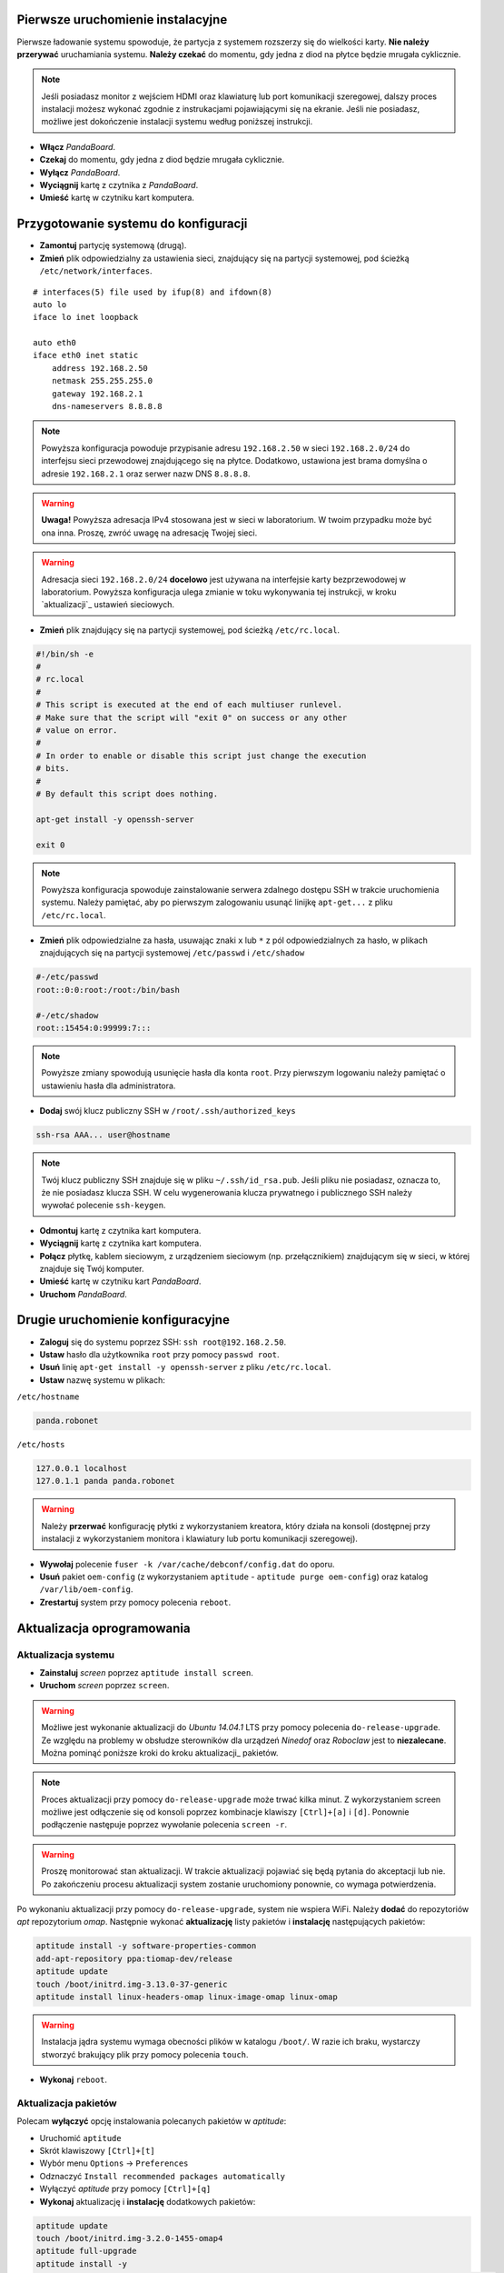 Pierwsze uruchomienie instalacyjne
----------------------------------

Pierwsze ładowanie systemu spowoduje, że partycja z systemem rozszerzy się do wielkości karty. **Nie należy przerywać** uruchamiania systemu. **Należy czekać** do momentu, gdy jedna z diod na płytce będzie mrugała cyklicznie.

.. note::

    Jeśli posiadasz monitor z wejściem HDMI oraz klawiaturę lub port komunikacji szeregowej, dalszy proces instalacji możesz wykonać zgodnie z instrukacjami pojawiającymi się na ekranie. Jeśli nie posiadasz, możliwe jest dokończenie instalacji systemu według poniższej instrukcji.

* **Włącz** *PandaBoard*.
* **Czekaj** do momentu, gdy jedna z diod będzie mrugała cyklicznie.
* **Wyłącz** *PandaBoard*.
* **Wyciągnij** kartę z czytnika z *PandaBoard*.
* **Umieść** kartę w czytniku kart komputera.

Przygotowanie systemu do konfiguracji
-------------------------------------

* **Zamontuj** partycję systemową (drugą).
* **Zmień** plik odpowiedzialny za ustawienia sieci, znajdujący się na partycji systemowej, pod ścieżką ``/etc/network/interfaces``.

::

    # interfaces(5) file used by ifup(8) and ifdown(8)
    auto lo
    iface lo inet loopback

    auto eth0
    iface eth0 inet static
        address 192.168.2.50
        netmask 255.255.255.0
        gateway 192.168.2.1
        dns-nameservers 8.8.8.8

.. note::

    Powyższa konfiguracja powoduje przypisanie adresu ``192.168.2.50`` w sieci ``192.168.2.0/24`` do interfejsu sieci przewodowej znajdującego się na płytce. Dodatkowo, ustawiona jest brama domyślna o adresie ``192.168.2.1`` oraz serwer nazw DNS ``8.8.8.8``.

.. warning::

    **Uwaga!** Powyższa adresacja IPv4 stosowana jest w sieci w laboratorium. W twoim przypadku może być ona inna. Proszę, zwróć uwagę na adresację Twojej sieci.

.. warning::

    Adresacja sieci ``192.168.2.0/24`` **docelowo** jest używana na interfejsie karty bezprzewodowej w laboratorium. Powyższa konfiguracja ulega zmianie w toku wykonywania tej instrukcji, w kroku `aktualizacji`_ ustawień sieciowych.

.. _aktualizacji: #updatenetwork

* **Zmień** plik znajdujący się na partycji systemowej, pod ścieżką ``/etc/rc.local``.

.. code-block:: sh

    #!/bin/sh -e
    #
    # rc.local
    #
    # This script is executed at the end of each multiuser runlevel.
    # Make sure that the script will "exit 0" on success or any other
    # value on error.
    #
    # In order to enable or disable this script just change the execution
    # bits.
    #
    # By default this script does nothing.

    apt-get install -y openssh-server

    exit 0

.. note::

    Powyższa konfiguracja spowoduje zainstalowanie serwera zdalnego dostępu SSH w trakcie uruchomienia systemu. Należy pamiętać, aby po pierwszym zalogowaniu usunąć linijkę ``apt-get...`` z pliku ``/etc/rc.local``.

* **Zmień** plik odpowiedzialne za hasła, usuwając znaki ``x`` lub ``*`` z pól odpowiedzialnych za hasło, w plikach znajdujących się na partycji systemowej ``/etc/passwd`` i ``/etc/shadow``

.. code-block:: sh

    #-/etc/passwd
    root::0:0:root:/root:/bin/bash

    #-/etc/shadow
    root::15454:0:99999:7:::

.. note::

    Powyższe zmiany spowodują usunięcie hasła dla konta ``root``. Przy pierwszym logowaniu należy pamiętać o ustawieniu hasła dla administratora.

* **Dodaj** swój klucz publiczny SSH w ``/root/.ssh/authorized_keys``

.. code-block:: sh

    ssh-rsa AAA... user@hostname

.. note::

    Twój klucz publiczny SSH znajduje się w pliku ``~/.ssh/id_rsa.pub``. Jeśli pliku nie posiadasz, oznacza to, że nie posiadasz klucza SSH. W celu wygenerowania klucza prywatnego i publicznego SSH należy wywołać polecenie ``ssh-keygen``.

* **Odmontuj** kartę z czytnika kart komputera.
* **Wyciągnij** kartę z czytnika kart komputera.
* **Połącz** płytkę, kablem sieciowym, z urządzeniem sieciowym (np. przełącznikiem) znajdującym się w sieci, w której znajduje się Twój komputer.
* **Umieść** kartę w czytniku kart *PandaBoard*.
* **Uruchom** *PandaBoard*.

Drugie uruchomienie konfiguracyjne
----------------------------------

* **Zaloguj** się do systemu poprzez SSH: ``ssh root@192.168.2.50``.
* **Ustaw** hasło dla użytkownika ``root`` przy pomocy ``passwd root``.
* **Usuń** linię ``apt-get install -y openssh-server`` z pliku ``/etc/rc.local``.
* **Ustaw** nazwę systemu w plikach:

``/etc/hostname``

.. code-block:: sh

    panda.robonet

``/etc/hosts``

.. code-block:: sh

    127.0.0.1 localhost
    127.0.1.1 panda panda.robonet

.. warning::

    Należy **przerwać** konfigurację płytki z wykorzystaniem kreatora, który działa na konsoli (dostępnej przy instalacji z wykorzystaniem monitora i klawiatury lub portu komunikacji szeregowej).

* **Wywołaj** polecenie ``fuser -k /var/cache/debconf/config.dat`` do oporu.
* **Usuń** pakiet ``oem-config`` (z wykorzystaniem ``aptitude`` - ``aptitude purge oem-config``) oraz katalog ``/var/lib/oem-config``.
* **Zrestartuj** system przy pomocy polecenia ``reboot``.

Aktualizacja oprogramowania
---------------------------

Aktualizacja systemu
~~~~~~~~~~~~~~~~~~~~

* **Zainstaluj** *screen* poprzez ``aptitude install screen``.
* **Uruchom** *screen* poprzez ``screen``.

.. warning::

    Możliwe jest wykonanie aktualizacji do *Ubuntu 14.04.1* LTS przy pomocy polecenia ``do-release-upgrade``. Ze względu na problemy w obsłudze sterowników dla urządzeń *Ninedof* oraz *Roboclaw* jest to **niezalecane**. Można pominąć poniższe kroki do kroku aktualizacji_ pakietów.

.. note::

    Proces aktualizacji przy pomocy ``do-release-upgrade`` może trwać kilka minut. Z wykorzystaniem screen możliwe jest odłączenie się od konsoli poprzez kombinacje klawiszy ``[Ctrl]+[a]`` i ``[d]``. Ponownie podłączenie następuje poprzez wywołanie polecenia ``screen -r``.

.. warning::

    Proszę monitorować stan aktualizacji. W trakcie aktualizacji pojawiać się będą pytania do akceptacji lub nie. Po zakończeniu procesu aktualizacji system zostanie uruchomiony ponownie, co wymaga potwierdzenia.

.. seealso::

    Miejscem, gdzie znajdują się pakiety używane na PandaBoard jest repozytorium http://ports.ubuntu.com/ w `linux-ti-omap`_.

Po wykonaniu aktualizacji przy pomocy ``do-release-upgrade``, system nie wspiera WiFi. Należy **dodać** do repozytoriów *apt* repozytorium *omap*. Następnie wykonać **aktualizację** listy pakietów i **instalację** następujących pakietów:

.. code-block:: sh

    aptitude install -y software-properties-common
    add-apt-repository ppa:tiomap-dev/release
    aptitude update
    touch /boot/initrd.img-3.13.0-37-generic
    aptitude install linux-headers-omap linux-image-omap linux-omap

.. warning::

    Instalacja jądra systemu wymaga obecności plików w katalogu ``/boot/``. W razie ich braku, wystarczy stworzyć brakujący plik przy pomocy polecenia ``touch``.

* **Wykonaj** ``reboot``.

.. _aktualizacji:

Aktualizacja pakietów
~~~~~~~~~~~~~~~~~~~~~

Polecam **wyłączyć** opcję instalowania polecanych pakietów w *aptitude*:

* Uruchomić ``aptitude``
* Skrót klawiszowy ``[Ctrl]+[t]``
* Wybór menu ``Options`` → ``Preferences``
* Odznaczyć ``Install recommended packages automatically``
* Wyłączyć *aptitude* przy pomocy ``[Ctrl]+[q]``

* **Wykonaj** aktualizację i **instalację** dodatkowych pakietów:

.. code-block:: sh

    aptitude update
    touch /boot/initrd.img-3.2.0-1455-omap4
    aptitude full-upgrade
    aptitude install -y
    aptitude install -y wpasupplicant wireless-crda wireless-regdb # do obsługi sieci bezprzewodowej
    aptitude install -y htop psmisc mc unzip bash-completion cpufrequtils ntp # dodatkowe narzędzia
    aptitude install -y byobu tmux

.. warning::

    Instalacja jądra systemu wymaga obecności plików w katalogu ``/boot/``. W razie ich braku, wystarczy stworzyć brakujący plik przy pomocy polecenia ``touch``.

* **Dodaj** do pliku ``/etc/rc.local`` linijkę ``iw reg set PL``.

.. _updatenetwork:

* **Zmień** ustawienia sieci: do pliku ``/etc/network/interfaces`` dodaj ustawienia sieci bezprzewodowej:

::

    # interfaces(5) file used by ifup(8) and ifdown(8)
    auto lo
    iface lo inet loopback

    auto eth0
    iface eth0 inet static
        address 192.168.1.50
        netmask 255.255.255.0

    auto wlan0
    iface wlan0 inet dhcp
        pre-up  ifconfig wlan0 hw ether de:ad:be:ef:00:10
        wpa-ssid "SSID"
        wpa-psk  "PSK"

.. note::

    W celu poprawnego działania sieci bezprzewodowej wymagane jest ustawienie adresu MAC kart bezprzewodowej.

.. warning::

    Zwróć uwagę na fakt, że adresacja interfejsu sieci przewodowej została zmieniona, tak aby na dwóch interfejsach karty przewodowej i bezprzewodowej nie było takiej samej adresacji sieci.

.. note::

    Powyższe ustawienia sieci bezprzewodowej dotyczą sieci bezprzewodowej *robolab* w laboratorium. Aktualne hasło do sieci *robolab* udostępnione jest w laboratorium, w ogłoszeniach znajdujących się w widocznym miejscu. Adresy przydzielane są w oparciu o adresy MAC urządzeń bezprzewodowych. W sieci laboratoryjnej prefiksem MAC jest ``de:ad:be:ef:00:**``. Ostatnie dwa znaki heksadecymalne określają przypisywany adres IP, według następującego schematu:

    ::

        de:ad:be:ef:00:00 - 192.168.2.200
        de:ad:be:ef:00:01 - 192.168.2.201
        ...
        de:ad:be:ef:00:09 - 192.168.2.209
        de:ad:be:ef:00:10 - 192.168.2.210

* **Zrestartuj** system.
* **Połącz** się podając przydzielony przez router adres IP. *Polecam* sprawdzić przypisany adres IP poprzez interfejs administratora routera.

.. _linux-ti-omap: http://ports.ubuntu.com/pool/main/l/linux-ti-omap4/

Post-konfiguracja
-----------------

* **Dodaj** do ``/etc/modules`` wpis:
::

    ...
    i2c-dev


* **Zmień** ``/etc/init.d/cpufrequtils``:
::

    ...
    GOVERNOR="performance"
    ...

* **Zwróć** uwagę na obecność skryptu ``/etc/init.d/ondemand``. Należy go wyłączyć poprzez ``update-rc.d -f ondemand remove``.
